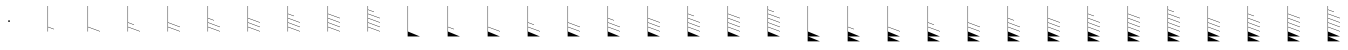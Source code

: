 SplineFontDB: 3.2
FontName: Untitled2
FullName: Untitled2
FamilyName: Untitled2
Weight: Regular
Copyright: Copyright (c) 2021, sergei
UComments: "2021-7-9: Created with FontForge (http://fontforge.org)"
Version: 001.000
ItalicAngle: 0
UnderlinePosition: -102
UnderlineWidth: 51
Ascent: 819
Descent: 205
InvalidEm: 0
LayerCount: 2
Layer: 0 0 "Back" 1
Layer: 1 0 "Fore" 0
XUID: [1021 386 1253518015 14269954]
StyleMap: 0x0000
FSType: 0
OS2Version: 0
OS2_WeightWidthSlopeOnly: 0
OS2_UseTypoMetrics: 1
CreationTime: 1625798303
ModificationTime: 1627002822
OS2TypoAscent: 0
OS2TypoAOffset: 1
OS2TypoDescent: 0
OS2TypoDOffset: 1
OS2TypoLinegap: 92
OS2WinAscent: 0
OS2WinAOffset: 1
OS2WinDescent: 0
OS2WinDOffset: 1
HheadAscent: 0
HheadAOffset: 1
HheadDescent: 0
HheadDOffset: 1
MarkAttachClasses: 1
DEI: 91125
Encoding: ISO8859-1
UnicodeInterp: none
NameList: AGL For New Fonts
DisplaySize: -48
AntiAlias: 1
FitToEm: 0
WinInfo: 0 38 13
BeginPrivate: 1
BlueValues 15 [-20 0 701 701]
EndPrivate
Grid
-1024 -80 m 4
 2048 -80 l 1028
  Named: "t2"
-1024 46 m 0
 2048 46 l 1024
  Named: "t1"
-1024 158 m 0
 2048 158 l 1024
  Named: "5"
-1024 272 m 0
 2048 272 l 1024
  Named: "4"
-1024 384 m 0
 2048 384 l 1024
  Named: "3"
-1024 494 m 0
 2048 494 l 1024
  Named: "2"
-1024 700 m 0
 2048 700 l 1024
  Named: "0"
-1024 600 m 0
 2048 600 l 1024
  Named: "1"
818.416992188 1331 m 0
 818.416992188 -717 l 1024
  Named: "full"
666.440429688 1331 m 0
 666.440429688 -717 l 1024
  Named: "half"
513 1331 m 0
 513 -717 l 1024
EndSplineSet
AnchorClass2: "123""" 
BeginChars: 256 34

StartChar: A
Encoding: 65 65 0
Width: 1000
VWidth: 0
Flags: W
HStem: 284 46<488.852 536.895>
VStem: 488.844 48.0596<284.065 329.935>
LayerCount: 2
Fore
SplineSet
488.84375 307 m 0
 488.84375 320 499.857421875 330 512.874023438 330 c 0
 525.889648438 330 536.903320312 320 536.903320312 307 c 0
 536.903320312 294 525.889648438 284 512.874023438 284 c 0
 499.857421875 284 488.84375 294 488.84375 307 c 0
EndSplineSet
Validated: 1
EndChar

StartChar: B
Encoding: 66 66 1
Width: 1024
VWidth: 0
Flags: W
HStem: 680 20G<503 513>
VStem: 503 10<46 158 168 700>
LayerCount: 2
Fore
SplineSet
503 700 m 1
 513 700 l 1
 513 168 l 1
 666.440429688 112 l 1
 666.440429688 102 l 1
 513 158 l 1
 513 46 l 1
 503 46 l 1
 503 700 l 1
EndSplineSet
EndChar

StartChar: Z
Encoding: 90 90 2
Width: 1024
VWidth: 0
Flags: W
HStem: 680 20G<503 513>
VStem: 503 10<46 158 168 272 282 384 394 700>
LayerCount: 2
Fore
SplineSet
503 700 m 1
 513 700 l 1
 513 394 l 1
 666.440429688 337 l 5
 666.440429688 327 l 5
 513 384 l 1
 513 282 l 1
 818.416992188 168 l 1
 818.416992188 158 l 1
 513 272 l 1
 513 168 l 1
 818.416992188 56 l 1
 818.416992188 46 l 1
 513 158 l 1
 513 46 l 1
 819 -80 l 1
 513.420898438 -80 l 1
 818.416992188 -205 l 1
 503 -205 l 1
 503 700 l 1
EndSplineSet
EndChar

StartChar: M
Encoding: 77 77 3
Width: 1024
VWidth: 0
Flags: W
HStem: 680 20G<503 513>
VStem: 503 10<46 158 168 700>
LayerCount: 2
Fore
SplineSet
503 700 m 1
 513 700 l 1
 513 168 l 1
 818.416992188 56 l 1
 818.416992188 46 l 1
 513 158 l 1
 513 46 l 1
 818.416992188 -80 l 5
 503 -80 l 5
 503 700 l 1
EndSplineSet
EndChar

StartChar: Y
Encoding: 89 89 4
Width: 1024
VWidth: 0
Flags: W
HStem: 680 20G<503 513>
VStem: 503 10<46 158 168 272 282 700>
LayerCount: 2
Fore
SplineSet
503 700 m 1
 513 700 l 5
 513 282 l 5
 818.416992188 168 l 1
 818.416992188 158 l 1
 513 272 l 1
 513 168 l 1
 818.416992188 56 l 1
 818.416992188 46 l 1
 513 158 l 1
 513 46 l 1
 819 -80 l 1
 513.420898438 -80 l 1
 818.416992188 -205 l 1
 503 -205 l 1
 503 700 l 1
EndSplineSet
EndChar

StartChar: X
Encoding: 88 88 5
Width: 1024
VWidth: 0
Flags: W
HStem: 680 20G<503 513>
VStem: 503 10<46 158 168 272 282 700>
LayerCount: 2
Fore
SplineSet
503 700 m 1
 513 700 l 5
 513 282 l 5
 666.440429688 225 l 1
 666.440429688 215 l 1
 513 272 l 1
 513 168 l 1
 818.416992188 56 l 1
 818.416992188 46 l 1
 513 158 l 1
 513 46 l 1
 819 -80 l 1
 513.420898438 -80 l 1
 818.416992188 -205 l 1
 503 -205 l 1
 503 700 l 1
EndSplineSet
EndChar

StartChar: W
Encoding: 87 87 6
Width: 1024
VWidth: 0
Flags: W
HStem: 680 20G<503 513>
VStem: 503 10<46 158 168 700>
LayerCount: 2
Fore
SplineSet
503 700 m 1
 513 700 l 5
 513 168 l 5
 818.416992188 56 l 1
 818.416992188 46 l 1
 513 158 l 1
 513 46 l 1
 819 -80 l 1
 513.420898438 -80 l 1
 818.416992188 -205 l 1
 503 -205 l 1
 503 700 l 1
EndSplineSet
EndChar

StartChar: V
Encoding: 86 86 7
Width: 1024
VWidth: 0
Flags: W
HStem: 680 20G<503 513>
VStem: 503 10<46 158 168 700>
LayerCount: 2
Fore
SplineSet
503 700 m 1
 513 700 l 5
 513 168 l 5
 666.440429688 112 l 1
 666.440429688 102 l 1
 513 158 l 1
 513 46 l 1
 819 -80 l 1
 513.420898438 -80 l 1
 818.416992188 -205 l 1
 503 -205 l 1
 503 700 l 1
EndSplineSet
EndChar

StartChar: U
Encoding: 85 85 8
Width: 1024
VWidth: 0
Flags: W
HStem: 680 20G<503 513>
VStem: 503 10<46 700>
LayerCount: 2
Fore
SplineSet
503 700 m 1
 513 700 l 1
 513 46 l 1
 819 -80 l 1
 513.420898438 -80 l 1
 818.416992188 -205 l 1
 503 -205 l 1
 503 700 l 1
EndSplineSet
EndChar

StartChar: T
Encoding: 84 84 9
Width: 1024
VWidth: 0
Flags: W
HStem: 680 20G<503 513>
VStem: 503 10<46 158 168 272 282 384 394 494 504 600 610 700>
LayerCount: 2
Fore
SplineSet
503 700 m 1
 513 700 l 1
 513 610 l 1
 666 555 l 1
 666 545 l 1
 513 600 l 1
 513 504 l 1
 818.416992188 394 l 1
 818.416992188 384 l 1
 513 494 l 1
 513 394 l 1
 818.416992188 282 l 1
 818.416992188 272 l 1
 513 384 l 1
 513 282 l 1
 818.416992188 168 l 1
 818.416992188 158 l 1
 513 272 l 1
 513 168 l 1
 818.416992188 56 l 1
 818.416992188 46 l 1
 513 158 l 1
 513 46 l 1
 818.416992188 -80 l 5
 503 -80 l 5
 503 700 l 1
EndSplineSet
EndChar

StartChar: S
Encoding: 83 83 10
Width: 1024
VWidth: 0
Flags: W
HStem: 680 20G<503 513>
VStem: 503 10<46 158 168 272 282 384 394 494 504 700>
LayerCount: 2
Fore
SplineSet
503 700 m 1
 513 700 l 1
 513 504 l 1
 818.416992188 394 l 1
 818.416992188 384 l 1
 513 494 l 1
 513 394 l 1
 818.416992188 282 l 1
 818.416992188 272 l 1
 513 384 l 1
 513 282 l 1
 818.416992188 168 l 1
 818.416992188 158 l 1
 513 272 l 1
 513 168 l 1
 818.416992188 56 l 1
 818.416992188 46 l 1
 513 158 l 1
 513 46 l 1
 818.416992188 -80 l 5
 503 -80 l 5
 503 700 l 1
EndSplineSet
EndChar

StartChar: R
Encoding: 82 82 11
Width: 1024
VWidth: 0
Flags: W
HStem: 680 20G<503 513>
VStem: 503 10<46 158 168 272 282 384 394 494 504 700>
LayerCount: 2
Fore
SplineSet
503 700 m 1
 513 700 l 1
 513 504 l 1
 666.440429688 449 l 1
 666.440429688 439 l 1
 513 494 l 1
 513 394 l 1
 818.416992188 282 l 1
 818.416992188 272 l 1
 513 384 l 1
 513 282 l 1
 818.416992188 168 l 1
 818.416992188 158 l 1
 513 272 l 1
 513 168 l 1
 818.416992188 56 l 1
 818.416992188 46 l 1
 513 158 l 1
 513 46 l 1
 818.416992188 -80 l 5
 503 -80 l 5
 503 700 l 1
EndSplineSet
EndChar

StartChar: Q
Encoding: 81 81 12
Width: 1024
VWidth: 0
Flags: W
HStem: 680 20G<503 513>
VStem: 503 10<46 158 168 272 282 384 394 700>
LayerCount: 2
Fore
SplineSet
503 700 m 1
 513 700 l 1
 513 394 l 1
 818.416992188 282 l 1
 818.416992188 272 l 1
 513 384 l 1
 513 282 l 1
 818.416992188 168 l 1
 818.416992188 158 l 1
 513 272 l 1
 513 168 l 1
 818.416992188 56 l 1
 818.416992188 46 l 1
 513 158 l 1
 513 46 l 1
 818.416992188 -80 l 5
 503 -80 l 5
 503 700 l 1
EndSplineSet
EndChar

StartChar: P
Encoding: 80 80 13
Width: 1024
VWidth: 0
Flags: W
HStem: 680 20G<503 513>
VStem: 503 10<46 158 168 272 282 384 394 700>
LayerCount: 2
Fore
SplineSet
503 700 m 1
 513 700 l 1
 513 394 l 1
 666.440429688 337 l 1
 666.440429688 327 l 1
 513 384 l 1
 513 282 l 1
 818.416992188 168 l 1
 818.416992188 158 l 1
 513 272 l 1
 513 168 l 1
 818.416992188 56 l 1
 818.416992188 46 l 1
 513 158 l 1
 513 46 l 1
 818.416992188 -80 l 5
 503 -80 l 5
 503 700 l 1
EndSplineSet
EndChar

StartChar: O
Encoding: 79 79 14
Width: 1024
VWidth: 0
Flags: W
HStem: 680 20G<503 513>
VStem: 503 10<46 158 168 272 282 700>
LayerCount: 2
Fore
SplineSet
503 700 m 1
 513 700 l 1
 513 282 l 1
 818.416992188 168 l 1
 818.416992188 158 l 1
 513 272 l 1
 513 168 l 1
 818.416992188 56 l 1
 818.416992188 46 l 1
 513 158 l 1
 513 46 l 1
 818.416992188 -80 l 5
 503 -80 l 5
 503 700 l 1
EndSplineSet
EndChar

StartChar: N
Encoding: 78 78 15
Width: 1024
VWidth: 0
Flags: W
HStem: 680 20G<503 513>
VStem: 503 10<46 158 168 272 282 700>
LayerCount: 2
Fore
SplineSet
503 700 m 1
 513 700 l 1
 513 282 l 1
 666.440429688 225 l 1
 666.440429688 215 l 1
 513 272 l 1
 513 168 l 1
 818.416992188 56 l 1
 818.416992188 46 l 1
 513 158 l 1
 513 46 l 1
 818.416992188 -80 l 5
 503 -80 l 5
 503 700 l 1
EndSplineSet
EndChar

StartChar: L
Encoding: 76 76 16
Width: 1024
VWidth: 0
Flags: W
HStem: 680 20G<503 513>
VStem: 503 10<46 158 168 700>
LayerCount: 2
Fore
SplineSet
503 700 m 1
 513 700 l 1
 513 168 l 1
 666.440429688 112 l 1
 666.440429688 102 l 1
 513 158 l 1
 513 46 l 1
 818.416992188 -80 l 5
 503 -80 l 5
 503 700 l 1
EndSplineSet
EndChar

StartChar: K
Encoding: 75 75 17
Width: 1024
VWidth: 0
Flags: W
HStem: 680 20G<503 513>
VStem: 503 10<46 700>
LayerCount: 2
Fore
SplineSet
503 700 m 1
 513 700 l 1
 513 46 l 1
 818.416992188 -80 l 5
 503 -80 l 5
 503 700 l 1
EndSplineSet
EndChar

StartChar: J
Encoding: 74 74 18
Width: 1024
VWidth: 0
Flags: W
HStem: 680 20G<503 513>
VStem: 503 10<46 158 168 272 282 384 394 494 504 600 610 700>
LayerCount: 2
Fore
SplineSet
503 700 m 1
 513 700 l 1
 513 610 l 1
 666 555 l 1
 666 545 l 1
 513 600 l 1
 513 504 l 1
 818.416992188 394 l 1
 818.416992188 384 l 1
 513 494 l 1
 513 394 l 1
 818.416992188 282 l 1
 818.416992188 272 l 1
 513 384 l 1
 513 282 l 1
 818.416992188 168 l 1
 818.416992188 158 l 1
 513 272 l 1
 513 168 l 1
 818.416992188 56 l 1
 818.416992188 46 l 1
 513 158 l 1
 513 46 l 1
 503 46 l 5
 503 700 l 1
EndSplineSet
EndChar

StartChar: I
Encoding: 73 73 19
Width: 1024
VWidth: 0
Flags: W
HStem: 680 20G<503 513>
VStem: 503 10<46 158 168 272 282 384 394 494 504 700>
LayerCount: 2
Fore
SplineSet
503 700 m 1
 513 700 l 1
 513 504 l 1
 818.416992188 394 l 1
 818.416992188 384 l 1
 513 494 l 1
 513 394 l 1
 818.416992188 282 l 1
 818.416992188 272 l 1
 513 384 l 1
 513 282 l 1
 818.416992188 168 l 1
 818.416992188 158 l 1
 513 272 l 1
 513 168 l 1
 818.416992188 56 l 1
 818.416992188 46 l 1
 513 158 l 1
 513 46 l 1
 503 46 l 5
 503 700 l 1
EndSplineSet
EndChar

StartChar: H
Encoding: 72 72 20
Width: 1024
VWidth: 0
Flags: W
HStem: 680 20G<503 513>
VStem: 503 10<46 158 168 272 282 384 394 494 504 700>
LayerCount: 2
Fore
SplineSet
503 700 m 1
 513 700 l 1
 513 504 l 1
 666.440429688 449 l 1
 666.440429688 439 l 1
 513 494 l 1
 513 394 l 1
 818.416992188 282 l 1
 818.416992188 272 l 1
 513 384 l 1
 513 282 l 1
 818.416992188 168 l 1
 818.416992188 158 l 1
 513 272 l 1
 513 168 l 1
 818.416992188 56 l 1
 818.416992188 46 l 1
 513 158 l 1
 513 46 l 1
 503 46 l 5
 503 700 l 1
EndSplineSet
EndChar

StartChar: G
Encoding: 71 71 21
Width: 1024
VWidth: 0
Flags: W
HStem: 680 20G<503 513>
VStem: 503 10<46 158 168 272 282 384 394 700>
LayerCount: 2
Fore
SplineSet
503 700 m 1
 513 700 l 1
 513 394 l 1
 818.416992188 282 l 1
 818.416992188 272 l 1
 513 384 l 1
 513 282 l 1
 818.416992188 168 l 1
 818.416992188 158 l 1
 513 272 l 1
 513 168 l 1
 818.416992188 56 l 1
 818.416992188 46 l 1
 513 158 l 1
 513 46 l 1
 503 46 l 5
 503 700 l 1
EndSplineSet
EndChar

StartChar: F
Encoding: 70 70 22
Width: 1024
VWidth: 0
Flags: W
HStem: 680 20G<503 513>
VStem: 503 10<46 158 168 272 282 384 394 700>
LayerCount: 2
Fore
SplineSet
503 700 m 1
 513 700 l 1
 513 394 l 1
 666.440429688 337 l 1
 666.440429688 327 l 1
 513 384 l 1
 513 282 l 1
 818.416992188 168 l 1
 818.416992188 158 l 1
 513 272 l 1
 513 168 l 1
 818.416992188 56 l 1
 818.416992188 46 l 1
 513 158 l 1
 513 46 l 1
 503 46 l 5
 503 700 l 1
EndSplineSet
EndChar

StartChar: E
Encoding: 69 69 23
Width: 1024
VWidth: 0
Flags: W
HStem: 680 20G<503 513>
VStem: 503 10<46 158 168 272 282 700>
LayerCount: 2
Fore
SplineSet
503 700 m 1
 513 700 l 1
 513 282 l 1
 818.416992188 168 l 1
 818.416992188 158 l 1
 513 272 l 1
 513 168 l 1
 818.416992188 56 l 1
 818.416992188 46 l 1
 513 158 l 1
 513 46 l 1
 503 46 l 5
 503 700 l 1
EndSplineSet
EndChar

StartChar: D
Encoding: 68 68 24
Width: 1024
VWidth: 0
Flags: W
HStem: 680 20G<503 513>
VStem: 503 10<46 158 168 272 282 700>
LayerCount: 2
Fore
SplineSet
503 700 m 1
 513 700 l 1
 513 282 l 1
 666.440429688 225 l 1
 666.440429688 215 l 1
 513 272 l 1
 513 168 l 1
 818.416992188 56 l 1
 818.416992188 46 l 1
 513 158 l 1
 513 46 l 1
 503 46 l 5
 503 700 l 1
EndSplineSet
EndChar

StartChar: C
Encoding: 67 67 25
Width: 1024
VWidth: 0
Flags: W
HStem: 680 20G<503 513>
VStem: 503 10<46 158 168 700>
LayerCount: 2
Fore
SplineSet
503 700 m 1
 513 700 l 1
 513 168 l 1
 818.416992188 56 l 1
 818.416992188 46 l 1
 513 158 l 1
 513 46 l 1
 503 46 l 5
 503 700 l 1
EndSplineSet
EndChar

StartChar: bracketleft
Encoding: 91 91 26
Width: 1024
VWidth: 0
Flags: W
HStem: 680 20G<503 513>
VStem: 503 10<46 158 168 272 282 384 394 700>
LayerCount: 2
Fore
SplineSet
503 700 m 1
 513 700 l 5
 513 394 l 5
 818.416992188 282 l 1
 818.416992188 272 l 1
 513 384 l 1
 513 282 l 1
 818.416992188 168 l 1
 818.416992188 158 l 1
 513 272 l 1
 513 168 l 1
 818.416992188 56 l 1
 818.416992188 46 l 1
 513 158 l 1
 513 46 l 1
 819 -80 l 1
 513.420898438 -80 l 1
 818.416992188 -205 l 1
 503 -205 l 1
 503 700 l 1
EndSplineSet
EndChar

StartChar: backslash
Encoding: 92 92 27
Width: 1024
VWidth: 0
Flags: W
HStem: 680 20G<503 513>
VStem: 503 10<46 158 168 272 282 384 394 494 504 700>
LayerCount: 2
Fore
SplineSet
503 700 m 1
 513 700 l 1
 513 504 l 1
 666.440429688 449 l 5
 666.440429688 439 l 5
 513 494 l 1
 513 394 l 1
 818.416992188 282 l 1
 818.416992188 272 l 1
 513 384 l 1
 513 282 l 1
 818.416992188 168 l 1
 818.416992188 158 l 1
 513 272 l 1
 513 168 l 1
 818.416992188 56 l 1
 818.416992188 46 l 1
 513 158 l 1
 513 46 l 1
 819 -80 l 1
 513.420898438 -80 l 1
 818.416992188 -205 l 1
 503 -205 l 1
 503 700 l 1
EndSplineSet
EndChar

StartChar: bracketright
Encoding: 93 93 28
Width: 1024
VWidth: 0
Flags: W
HStem: 680 20G<503 513>
VStem: 503 10<46 158 168 272 282 384 394 494 504 700>
LayerCount: 2
Fore
SplineSet
503 700 m 1
 513 700 l 5
 513 504 l 5
 818.416992188 394 l 1
 818.416992188 384 l 1
 513 494 l 1
 513 394 l 1
 818.416992188 282 l 1
 818.416992188 272 l 1
 513 384 l 1
 513 282 l 1
 818.416992188 168 l 1
 818.416992188 158 l 1
 513 272 l 1
 513 168 l 1
 818.416992188 56 l 1
 818.416992188 46 l 1
 513 158 l 1
 513 46 l 1
 819 -80 l 1
 513.420898438 -80 l 1
 818.416992188 -205 l 1
 503 -205 l 1
 503 700 l 1
EndSplineSet
EndChar

StartChar: asciicircum
Encoding: 94 94 29
Width: 1024
VWidth: 0
Flags: W
HStem: 680 20G<503 513>
VStem: 503 10<46 158 168 272 282 384 394 494 504 600 610 700>
LayerCount: 2
Fore
SplineSet
503 700 m 5
 513 700 l 5
 513 610 l 5
 666 555 l 5
 666 545 l 5
 513 600 l 5
 513 504 l 5
 818.416992188 394 l 5
 818.416992188 384 l 5
 513 494 l 5
 513 394 l 5
 818.416992188 282 l 5
 818.416992188 272 l 5
 513 384 l 5
 513 282 l 5
 818.416992188 168 l 5
 818.416992188 158 l 5
 513 272 l 5
 513 168 l 5
 818.416992188 56 l 5
 818.416992188 46 l 5
 513 158 l 5
 513 46 l 5
 819 -80 l 5
 513.420898438 -80 l 5
 818.416992188 -205 l 5
 503 -205 l 5
 503 700 l 5
EndSplineSet
EndChar

StartChar: a
Encoding: 97 97 30
Width: 1024
VWidth: 0
Flags: W
HStem: 680 20G<503 513>
VStem: 503 10<46 158 168 272 282 384 394 700>
LayerCount: 2
Fore
SplineSet
503 700 m 5
 513 700 l 5
 513 394 l 5
 818.416992188 282 l 5
 818.416992188 272 l 5
 513 384 l 5
 513 282 l 5
 818.416992188 168 l 5
 818.416992188 158 l 5
 513 272 l 5
 513 168 l 5
 818.416992188 56 l 5
 818.416992188 46 l 5
 513 158 l 5
 513 46 l 5
 819 -80 l 5
 513.420898438 -80 l 5
 818.416992188 -205 l 5
 503 -205 l 5
 503 700 l 5
EndSplineSet
EndChar

StartChar: b
Encoding: 98 98 31
Width: 1024
VWidth: 0
Flags: W
HStem: 680 20G<503 513>
VStem: 503 10<46 158 168 272 282 384 394 494 504 700>
LayerCount: 2
Fore
SplineSet
503 700 m 1
 513 700 l 1
 513 504 l 1
 666.440429688 449 l 5
 666.440429688 439 l 5
 513 494 l 1
 513 394 l 1
 818.416992188 282 l 1
 818.416992188 272 l 1
 513 384 l 1
 513 282 l 1
 818.416992188 168 l 1
 818.416992188 158 l 1
 513 272 l 1
 513 168 l 1
 818.416992188 56 l 1
 818.416992188 46 l 1
 513 158 l 1
 513 46 l 1
 819 -80 l 1
 513.420898438 -80 l 1
 818.416992188 -205 l 1
 503 -205 l 1
 503 700 l 1
EndSplineSet
EndChar

StartChar: c
Encoding: 99 99 32
Width: 1024
VWidth: 0
Flags: W
HStem: 680 20G<503 513>
VStem: 503 10<46 158 168 272 282 384 394 494 504 700>
LayerCount: 2
Fore
SplineSet
503 700 m 1
 513 700 l 5
 513 504 l 5
 818.416992188 394 l 1
 818.416992188 384 l 1
 513 494 l 1
 513 394 l 1
 818.416992188 282 l 1
 818.416992188 272 l 1
 513 384 l 1
 513 282 l 1
 818.416992188 168 l 1
 818.416992188 158 l 1
 513 272 l 1
 513 168 l 1
 818.416992188 56 l 1
 818.416992188 46 l 1
 513 158 l 1
 513 46 l 1
 819 -80 l 1
 513.420898438 -80 l 1
 818.416992188 -205 l 1
 503 -205 l 1
 503 700 l 1
EndSplineSet
EndChar

StartChar: d
Encoding: 100 100 33
Width: 1024
VWidth: 0
Flags: W
HStem: 680 20G<503 513>
VStem: 503 10<46 158 168 272 282 384 394 494 504 600 610 700>
LayerCount: 2
Fore
SplineSet
503 700 m 1
 513 700 l 1
 513 610 l 1
 666 555 l 1
 666 545 l 1
 513 600 l 1
 513 504 l 1
 818.416992188 394 l 1
 818.416992188 384 l 1
 513 494 l 1
 513 394 l 1
 818.416992188 282 l 1
 818.416992188 272 l 1
 513 384 l 1
 513 282 l 1
 818.416992188 168 l 1
 818.416992188 158 l 1
 513 272 l 1
 513 168 l 1
 818.416992188 56 l 1
 818.416992188 46 l 1
 513 158 l 1
 513 46 l 1
 819 -80 l 1
 513.420898438 -80 l 1
 818.416992188 -205 l 1
 503 -205 l 1
 503 700 l 1
EndSplineSet
EndChar
EndChars
EndSplineFont
